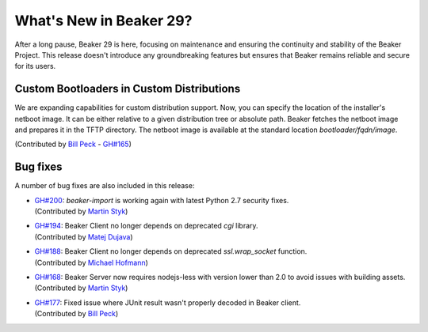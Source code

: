 What's New in Beaker 29?
========================

After a long pause, Beaker 29 is here, focusing on maintenance and ensuring the continuity and stability of the Beaker Project.
This release doesn't introduce any groundbreaking features but ensures that Beaker remains reliable and secure for its users.

Custom Bootloaders in Custom Distributions
------------------------------------------

We are expanding capabilities for custom distribution support.
Now, you can specify the location of the installer's netboot image.
It can be either relative to a given distribution tree or absolute path.
Beaker fetches the netboot image and prepares it in the TFTP directory.
The netboot image is available at the standard location `bootloader/fqdn/image`.

(Contributed by `Bill Peck  <https://github.com/p3ck>`_ -
`GH#165 <https://github.com/beaker-project/beaker/issues/165>`_)

Bug fixes
---------

A number of bug fixes are also included in this release:

* | `GH#200 <https://github.com/beaker-project/beaker/issues/200>`_:
    `beaker-import` is working again with latest Python 2.7 security fixes.
  | (Contributed by `Martin Styk <https://github.com/StykMartin>`_)
* | `GH#194 <https://github.com/beaker-project/beaker/issues/194>`_:
    Beaker Client no longer depends on deprecated `cgi` library.
  | (Contributed by `Matej Dujava <https://github.com/mdujava>`_)
* | `GH#188 <https://github.com/beaker-project/beaker/issues/188>`_:
    Beaker Client no longer depends on deprecated `ssl.wrap_socket` function.
  | (Contributed by `Michael Hofmann  <https://github.com/mh21>`_)
* | `GH#168 <https://github.com/beaker-project/beaker/issues/168>`_:
    Beaker Server now requires nodejs-less with version lower than 2.0
    to avoid issues with building assets.
  | (Contributed by `Martin Styk <https://github.com/StykMartin>`_)
* | `GH#177 <https://github.com/beaker-project/beaker/issues/177>`_:
    Fixed issue where JUnit result wasn't properly decoded in Beaker client.
  | (Contributed by `Bill Peck  <https://github.com/p3ck>`_)
